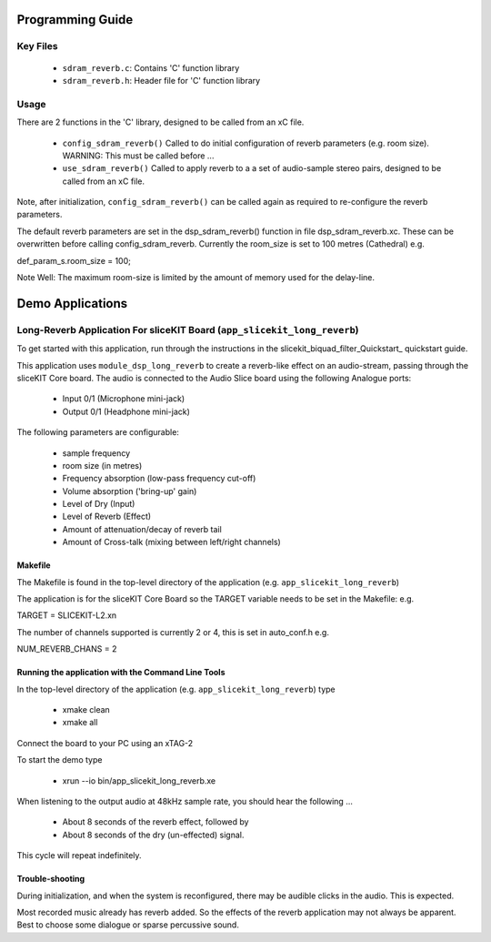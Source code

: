 Programming Guide
=================

Key Files
---------

   * ``sdram_reverb.c``: Contains 'C' function library
   * ``sdram_reverb.h``: Header file for 'C' function library

Usage
-----

There are 2 functions in the 'C' library, designed to be called from an xC file.

   * ``config_sdram_reverb()`` Called to do initial configuration of reverb parameters (e.g. room size). WARNING: This must be called before ...
   * ``use_sdram_reverb()`` Called to apply reverb to a a set of audio-sample stereo pairs, designed to be called from an xC file.

Note, after initialization, ``config_sdram_reverb()`` can be called again as required to re-configure the reverb parameters.

The default reverb parameters are set in the dsp_sdram_reverb() function in file dsp_sdram_reverb.xc.
These can be overwritten before calling config_sdram_reverb.
Currently the room_size is set to 100 metres (Cathedral) e.g.

def_param_s.room_size = 100;

Note Well: The maximum room-size is limited by the amount of memory used for the delay-line.

Demo Applications
=================

Long-Reverb Application For sliceKIT Board (``app_slicekit_long_reverb``)
------------------------------------------

To get started with this application, run through the instructions in the slicekit_biquad_filter_Quickstart_ quickstart guide.

This application uses ``module_dsp_long_reverb`` to create a reverb-like effect on an audio-stream, 
passing through the sliceKIT Core board.
The audio is connected to the Audio Slice board using the following Analogue ports:
   * Input 0/1 (Microphone mini-jack)
   * Output 0/1 (Headphone mini-jack)

The following parameters are configurable:

   * sample frequency
   * room size (in metres)
   * Frequency absorption (low-pass frequency cut-off)
   * Volume absorption ('bring-up' gain)

   * Level of Dry (Input)
   * Level of Reverb (Effect)
   * Amount of attenuation/decay of reverb tail
   * Amount of Cross-talk (mixing between left/right channels)


Makefile
........

The Makefile is found in the top-level directory of the application (e.g. ``app_slicekit_long_reverb``)

The application is for the sliceKIT Core Board so the TARGET variable needs to be set in the Makefile: e.g.

TARGET = SLICEKIT-L2.xn

The number of channels supported is currently 2 or 4, this is set in auto_conf.h  e.g.

NUM_REVERB_CHANS = 2

Running the application with the Command Line Tools
...................................................

In the top-level directory of the application (e.g. ``app_slicekit_long_reverb``) type

   * xmake clean
   * xmake all

Connect the board to your PC using an xTAG-2

To start the demo type

   * xrun --io bin/app_slicekit_long_reverb.xe

When listening to the output audio at 48kHz sample rate, you should hear the following ...

   * About 8 seconds of the reverb effect, followed by
   * About 8 seconds of the dry (un-effected) signal.

This cycle will repeat indefinitely.

Trouble-shooting
................

During initialization, and when the system is reconfigured, 
there may be audible clicks in the audio. This is expected.

Most recorded music already has reverb added. 
So the effects of the reverb application may not always be apparent.
Best to choose some dialogue or sparse percussive sound.
